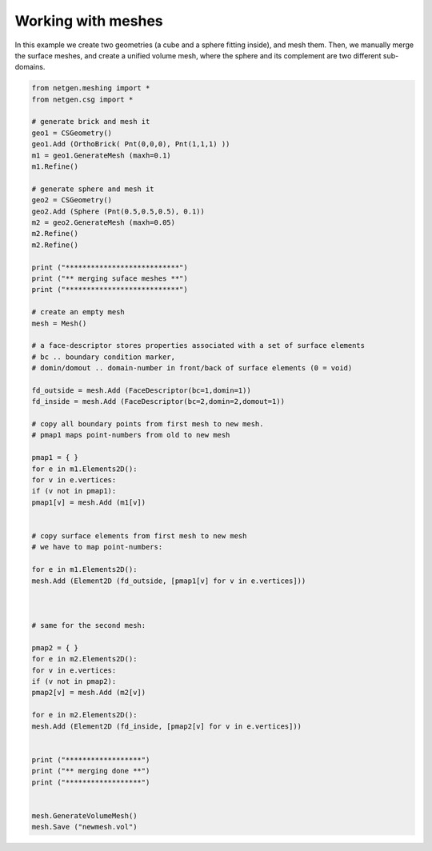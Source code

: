 Working with meshes
===================


In this example we create two geometries (a cube and a sphere fitting inside), and mesh them. Then, we manually merge the surface meshes, and create a unified volume mesh, where the sphere and its complement are two different sub-domains.

.. code-block:: python
   
   from netgen.meshing import *
   from netgen.csg import *
   
   # generate brick and mesh it
   geo1 = CSGeometry()
   geo1.Add (OrthoBrick( Pnt(0,0,0), Pnt(1,1,1) ))
   m1 = geo1.GenerateMesh (maxh=0.1)
   m1.Refine()
   
   # generate sphere and mesh it
   geo2 = CSGeometry()
   geo2.Add (Sphere (Pnt(0.5,0.5,0.5), 0.1))
   m2 = geo2.GenerateMesh (maxh=0.05)
   m2.Refine()
   m2.Refine()
   
   print ("***************************")
   print ("** merging suface meshes **")
   print ("***************************")
   
   # create an empty mesh
   mesh = Mesh()
   
   # a face-descriptor stores properties associated with a set of surface elements
   # bc .. boundary condition marker,
   # domin/domout .. domain-number in front/back of surface elements (0 = void)
   
   fd_outside = mesh.Add (FaceDescriptor(bc=1,domin=1))
   fd_inside = mesh.Add (FaceDescriptor(bc=2,domin=2,domout=1))
   
   # copy all boundary points from first mesh to new mesh.
   # pmap1 maps point-numbers from old to new mesh
   
   pmap1 = { }
   for e in m1.Elements2D():
   for v in e.vertices:
   if (v not in pmap1):
   pmap1[v] = mesh.Add (m1[v])
   
   
   # copy surface elements from first mesh to new mesh
   # we have to map point-numbers:
   
   for e in m1.Elements2D():
   mesh.Add (Element2D (fd_outside, [pmap1[v] for v in e.vertices]))
   
                
   
   # same for the second mesh:
   
   pmap2 = { }
   for e in m2.Elements2D():
   for v in e.vertices:
   if (v not in pmap2):
   pmap2[v] = mesh.Add (m2[v])
   
   for e in m2.Elements2D():
   mesh.Add (Element2D (fd_inside, [pmap2[v] for v in e.vertices]))
   
   
   print ("******************")
   print ("** merging done **")
   print ("******************")
   
   
   mesh.GenerateVolumeMesh()
   mesh.Save ("newmesh.vol")


   
